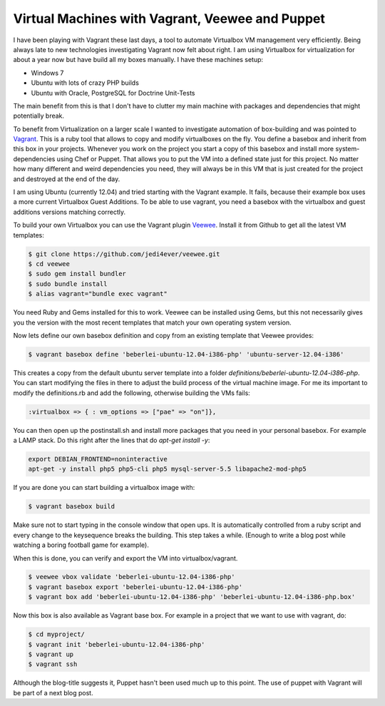 Virtual Machines with Vagrant, Veewee and Puppet
================================================

I have been playing with Vagrant these last days, a tool to automate Virtualbox
VM management very efficiently. Being always late to new technologies
investigating Vagrant now felt about right. I am using Virtualbox for
virtualization for about a year now but have build all my boxes manually. I
have these machines setup:

- Windows 7
- Ubuntu with lots of crazy PHP builds
- Ubuntu with Oracle, PostgreSQL for Doctrine Unit-Tests

The main benefit from this is that I don't have to clutter my main machine with
packages and dependencies that might potentially break.

To benefit from Virtualization on a larger scale I wanted to investigate
automation of box-building and was pointed to `Vagrant
<http://www.vagrantup.com>`_. This is a ruby tool that allows to copy and
modify virtualboxes on the fly. You define a basebox and inherit from this box
in your projects. Whenever you work on the project you start a copy of this
basebox and install more system-dependencies using Chef or Puppet.
That allows you to put the VM into a defined state just for this project. No
matter how many different and weird dependencies you need, they will always be
in this VM that is just created for the project and destroyed at the end of the
day.

I am using Ubuntu (currently 12.04) and tried starting with the Vagrant
example.  It fails, because their example box uses a more current Virtualbox
Guest Additions. To be able to use vagrant, you need a basebox with the
virtualbox and guest additions versions matching correctly. 

To build your own Virtualbox you can use the Vagrant plugin `Veewee
<https://github.com/jedi4ever/veewee>`_. Install it from Github to get
all the latest VM templates:

.. code-block:: bash

    $ git clone https://github.com/jedi4ever/veewee.git
    $ cd veewee
    $ sudo gem install bundler
    $ sudo bundle install
    $ alias vagrant="bundle exec vagrant"

You need Ruby and Gems installed for this to work. Veewee can be installed
using Gems, but this not necessarily gives you the version with the most recent
templates that match your own operating system version.

Now lets define our own basebox definition and copy from an existing template
that Veewee provides:

.. code-block:: bash

    $ vagrant basebox define 'beberlei-ubuntu-12.04-i386-php' 'ubuntu-server-12.04-i386'

This creates a copy from the default ubuntu server template into a folder
`definitions/beberlei-ubuntu-12.04-i386-php`. You can start modifying the files
in there to adjust the build process of the virtual machine image. For me its
important to modify the definitions.rb and add the following, otherwise
building the VMs fails:

.. code-block:: bash

    :virtualbox => { : vm_options => ["pae" => "on"]},

You can then open up the postinstall.sh and install more packages that you need
in your personal basebox. For example a LAMP stack. Do this right after the
lines that do `apt-get install -y`:

.. code-block:: bash

    export DEBIAN_FRONTEND=noninteractive
    apt-get -y install php5 php5-cli php5 mysql-server-5.5 libapache2-mod-php5

If you are done you can start building a virtualbox image with:


.. code-block:: bash

    $ vagrant basebox build

Make sure not to start typing in the console window that open ups. It is
automatically controlled from a ruby script and every change to the keysequence
breaks the building. This step takes a while. (Enough to write a blog post
while watching a boring football game for example).

When this is done, you can verify and export the VM into virtualbox/vagrant.


.. code-block:: bash

    $ veewee vbox validate 'beberlei-ubuntu-12.04-i386-php'
    $ vagrant basebox export 'beberlei-ubuntu-12.04-i386-php'
    $ vagrant box add 'beberlei-ubuntu-12.04-i386-php' 'beberlei-ubuntu-12.04-i386-php.box'

Now this box is also available as Vagrant base box. For example in a project
that we want to use with vagrant, do:


.. code-block:: bash

    $ cd myproject/
    $ vagrant init 'beberlei-ubuntu-12.04-i386-php'
    $ vagrant up
    $ vagrant ssh

Although the blog-title suggests it, Puppet hasn't been used much up to this
point. The use of puppet with Vagrant will be part of a next blog post.

.. author:: default
.. categories:: none
.. tags:: none
.. comments::
